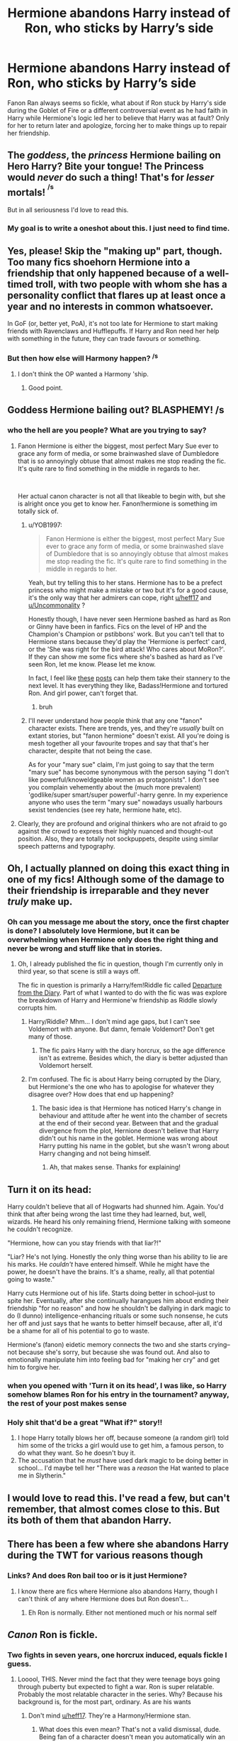 #+TITLE: Hermione abandons Harry instead of Ron, who sticks by Harry’s side

* Hermione abandons Harry instead of Ron, who sticks by Harry’s side
:PROPERTIES:
:Author: IronVenerance
:Score: 54
:DateUnix: 1579369918.0
:DateShort: 2020-Jan-18
:FlairText: Request
:END:
Fanon Ran always seems so fickle, what about if Ron stuck by Harry's side during the Goblet of Fire or a different controversial event as he had faith in Harry while Hermione's logic led her to believe that Harry was at fault? Only for her to return later and apologize, forcing her to make things up to repair her friendship.


** The /goddess/, the /princess/ Hermione bailing on Hero Harry? Bite your tongue! The Princess would /never/ do such a thing! That's for /lesser/ mortals! ^{^{/s}}

But in all seriousness I'd love to read this.
:PROPERTIES:
:Author: YOB1997
:Score: 67
:DateUnix: 1579387031.0
:DateShort: 2020-Jan-19
:END:

*** My goal is to write a oneshot about this. I just need to find time.
:PROPERTIES:
:Author: Lindsiria
:Score: 3
:DateUnix: 1579474078.0
:DateShort: 2020-Jan-20
:END:


** Yes, please! Skip the "making up" part, though. Too many fics shoehorn Hermione into a friendship that only happened because of a well-timed troll, with two people with whom she has a personality conflict that flares up at least once a year and no interests in common whatsoever.

In GoF (or, better yet, PoA), it's not too late for Hermione to start making friends with Ravenclaws and Hufflepuffs. If Harry and Ron need her help with something in the future, they can trade favours or something.
:PROPERTIES:
:Author: turbinicarpus
:Score: 17
:DateUnix: 1579427511.0
:DateShort: 2020-Jan-19
:END:

*** But then how else will Harmony happen? ^{/s}
:PROPERTIES:
:Author: YOB1997
:Score: 8
:DateUnix: 1579430126.0
:DateShort: 2020-Jan-19
:END:

**** I don't think the OP wanted a Harmony 'ship.
:PROPERTIES:
:Author: turbinicarpus
:Score: 4
:DateUnix: 1579430466.0
:DateShort: 2020-Jan-19
:END:

***** Good point.
:PROPERTIES:
:Author: YOB1997
:Score: 4
:DateUnix: 1579430545.0
:DateShort: 2020-Jan-19
:END:


** Goddess Hermione bailing out? BLASPHEMY! /s
:PROPERTIES:
:Score: 12
:DateUnix: 1579420802.0
:DateShort: 2020-Jan-19
:END:

*** who the hell are you people? What are you trying to say?
:PROPERTIES:
:Author: Uncommonality
:Score: 1
:DateUnix: 1579423747.0
:DateShort: 2020-Jan-19
:END:

**** Fanon Hermione is either the biggest, most perfect Mary Sue ever to grace any form of media, or some brainwashed slave of Dumbledore that is so annoyingly obtuse that almost makes me stop reading the fic. It's quite rare to find something in the middle in regards to her.

​

Her actual canon character is not all that likeable to begin with, but she is alright once you get to know her. Fanon!hermione is something im totally sick of.
:PROPERTIES:
:Score: 16
:DateUnix: 1579426884.0
:DateShort: 2020-Jan-19
:END:

***** u/YOB1997:
#+begin_quote
  Fanon Hermione is either the biggest, most perfect Mary Sue ever to grace any form of media, or some brainwashed slave of Dumbledore that is so annoyingly obtuse that almost makes me stop reading the fic. It's quite rare to find something in the middle in regards to her.
#+end_quote

Yeah, but try telling this to her stans. Hermione has to be a prefect princess who might make a mistake or two but it's for a good cause, it's the only way that her admirers can cope, right [[/u/heff17][u/heff17]] and [[/u/Uncommonality][u/Uncommonality]] ?

Honestly though, I have never seen Hermione bashed as hard as Ron or Ginny have been in fanfics. Fics on the level of HP and the Champion's Champion or pstibbons' work. But you can't tell that to Hermione stans because they'd play the 'Hermione is perfect' card, or the 'She was right for the bird attack! Who cares about MoRon?'. If they can show me some fics where she's bashed as hard as I've seen Ron, let me know. Please let me know.

In fact, I feel like [[https://pstibbons.livejournal.com/5917.html#comments][these]] [[https://pstibbons.livejournal.com/7444.html#comments][posts]] can help them take their stannery to the next level. It has everything they like, Badass!Hermione and tortured Ron. And girl power, can't forget that.
:PROPERTIES:
:Author: YOB1997
:Score: 6
:DateUnix: 1579430085.0
:DateShort: 2020-Jan-19
:END:

****** bruh
:PROPERTIES:
:Author: Uncommonality
:Score: -1
:DateUnix: 1579431946.0
:DateShort: 2020-Jan-19
:END:


***** I'll never understand how people think that any one "fanon" character exists. There are trends, yes, and they're /usually/ built on extant stories, but "fanon hermione" doesn't exist. All you're doing is mesh together all your favourite tropes and say that that's her character, despite that not being the case.

As for your "mary sue" claim, I'm just going to say that the term "mary sue" has become synonymous with the person saying "I don't like powerful/knoweldgeable women as protagonists". I don't see you complain vehemently about the (much more prevalent) 'godlike/super smart/super powerful'-harry genre. In my experience anyone who uses the term "mary sue" nowadays usually harbours sexist tendencies (see rey hate, hermione hate, etc).
:PROPERTIES:
:Author: Uncommonality
:Score: 4
:DateUnix: 1579429875.0
:DateShort: 2020-Jan-19
:END:


**** Clearly, they are profound and original thinkers who are not afraid to go against the crowd to express their highly nuanced and thought-out position. Also, they are totally not sockpuppets, despite using similar speech patterns and typography.
:PROPERTIES:
:Author: turbinicarpus
:Score: 1
:DateUnix: 1579426841.0
:DateShort: 2020-Jan-19
:END:


** Oh, I actually planned on doing this exact thing in one of my fics! Although some of the damage to their friendship is irreparable and they never /truly/ make up.
:PROPERTIES:
:Author: Tenebris-Umbra
:Score: 11
:DateUnix: 1579372558.0
:DateShort: 2020-Jan-18
:END:

*** Oh can you message me about the story, once the first chapter is done? I absolutely love Hermione, but it can be overwhelming when Hermione only does the right thing and never be wrong and stuff like that in stories.
:PROPERTIES:
:Author: SnarkyAndProud
:Score: 3
:DateUnix: 1579416882.0
:DateShort: 2020-Jan-19
:END:

**** Oh, I already published the fic in question, though I'm currently only in third year, so that scene is still a ways off.

The fic in question is primarily a Harry/fem!Riddle fic called [[https://archiveofourown.org/works/19028845/chapters/45193261][Departure from the Diary]]. Part of what I wanted to do with the fic was was explore the breakdown of Harry and Hermione'w friendship as Riddle slowly corrupts him.
:PROPERTIES:
:Author: Tenebris-Umbra
:Score: 4
:DateUnix: 1579418659.0
:DateShort: 2020-Jan-19
:END:

***** Harry/Riddle? Mhm... I don't mind age gaps, but I can't see Voldemort with anyone. But damn, female Voldemort? Don't get many of those.
:PROPERTIES:
:Author: SnarkyAndProud
:Score: 4
:DateUnix: 1579418766.0
:DateShort: 2020-Jan-19
:END:

****** The fic pairs Harry with the diary horcrux, so the age difference isn't as extreme. Besides which, the diary is better adjusted than Voldemort herself.
:PROPERTIES:
:Author: Tenebris-Umbra
:Score: 1
:DateUnix: 1579446714.0
:DateShort: 2020-Jan-19
:END:


***** I'm confused. The fic is about Harry being corrupted by the Diary, but Hermione's the one who has to apologise for whatever they disagree over? How does that end up happening?
:PROPERTIES:
:Author: turbinicarpus
:Score: 2
:DateUnix: 1579432234.0
:DateShort: 2020-Jan-19
:END:

****** The basic idea is that Hermione has noticed Harry's change in behaviour and attitude after he went into the chamber of secrets at the end of their second year. Between that and the gradual divergence from the plot, Hernione doesn't believe that Harry didn't out his name in the goblet. Hermione was wrong about Harry putting his name in the goblet, but she wasn't wrong about Harry changing and not being himself.
:PROPERTIES:
:Author: Tenebris-Umbra
:Score: 2
:DateUnix: 1579447819.0
:DateShort: 2020-Jan-19
:END:

******* Ah, that makes sense. Thanks for explaining!
:PROPERTIES:
:Author: turbinicarpus
:Score: 2
:DateUnix: 1579491001.0
:DateShort: 2020-Jan-20
:END:


** Turn it on its head:

Harry couldn't believe that all of Hogwarts had shunned him. Again. You'd think that after being wrong the last time they had learned, but, well, wizards. He heard his only remaining friend, Hermione talking with someone he couldn't recognize.

"Hermione, how can you stay friends with that liar?!"

"Liar? He's not lying. Honestly the only thing worse than his ability to lie are his marks. He /couldn't/ have entered himself. While he might have the power, he doesn't have the brains. It's a shame, really, all that potential going to waste."

Harry cuts Hermione out of his life. Starts doing better in school--just to spite her. Eventually, after she continually harangues him about ending their friendship "for no reason" and how he shouldn't be dallying in dark magic to do (I dunno) intelligence-enhancing rituals or some such nonsense, he cuts her off and just says that he wants to better himself because, after all, it'd be a shame for all of his potential to go to waste.

Hermione's (fanon) eidetic memory connects the two and she starts crying--not because she's sorry, but because she was found out. And also to emotionally manipulate him into feeling bad for "making her cry" and get him to forgive her.
:PROPERTIES:
:Author: jeffala
:Score: 10
:DateUnix: 1579398218.0
:DateShort: 2020-Jan-19
:END:

*** when you opened with 'Turn it on its head', I was like, so Harry somehow blames Ron for his entry in the tournament? anyway, the rest of your post makes sense
:PROPERTIES:
:Author: TimePotato5
:Score: 6
:DateUnix: 1579400902.0
:DateShort: 2020-Jan-19
:END:


*** Holy shit that'd be a great "What if?" story!!

1. I hope Harry totally blows her off, because someone (a random girl) told him some of the tricks a girl would use to get him, a famous person, to do what they want. So he doesn't buy it.
2. The accusation that he /must/ have used dark magic to be doing better in school... I'd maybe tell her "There was a /reason/ the Hat wanted to place me in Slytherin."
:PROPERTIES:
:Author: Razeus1
:Score: 1
:DateUnix: 1579405839.0
:DateShort: 2020-Jan-19
:END:


** I would love to read this. I've read a few, but can't remember, that almost comes close to this. But its both of them that abandon Harry.
:PROPERTIES:
:Author: sososhady
:Score: 4
:DateUnix: 1579370893.0
:DateShort: 2020-Jan-18
:END:


** There has been a few where she abandons Harry during the TWT for various reasons though
:PROPERTIES:
:Author: itsmysobriquet
:Score: 1
:DateUnix: 1579405108.0
:DateShort: 2020-Jan-19
:END:

*** Links? And does Ron bail too or is it just Hermione?
:PROPERTIES:
:Author: YOB1997
:Score: 1
:DateUnix: 1579430943.0
:DateShort: 2020-Jan-19
:END:

**** I know there are fics where Hermione also abandons Harry, though I can't think of any where Hermione does but Ron doesn't...
:PROPERTIES:
:Author: Tenebris-Umbra
:Score: 1
:DateUnix: 1579453891.0
:DateShort: 2020-Jan-19
:END:

***** Eh Ron is normally. Either not mentioned much or his normal self
:PROPERTIES:
:Author: itsmysobriquet
:Score: 1
:DateUnix: 1579456986.0
:DateShort: 2020-Jan-19
:END:


** /Canon/ Ron is fickle.
:PROPERTIES:
:Author: heff17
:Score: -13
:DateUnix: 1579374968.0
:DateShort: 2020-Jan-18
:END:

*** Two fights in seven years, one horcrux induced, equals fickle I guess.
:PROPERTIES:
:Score: 46
:DateUnix: 1579377139.0
:DateShort: 2020-Jan-18
:END:

**** Looool, THIS. Never mind the fact that they were teenage boys going through puberty but expected to fight a war. Ron is super relatable. Probably the most relatable character in the series. Why? Because his background is, for the most part, ordinary. As are his wants
:PROPERTIES:
:Author: egusisoup
:Score: 42
:DateUnix: 1579382866.0
:DateShort: 2020-Jan-19
:END:

***** Don't mind [[/u/heff17][u/heff17]]. They're a Harmony/Hermione stan.
:PROPERTIES:
:Author: YOB1997
:Score: 14
:DateUnix: 1579386943.0
:DateShort: 2020-Jan-19
:END:

****** What does this even mean? That's not a valid dismissal, dude. Being fan of a character doesn't mean you automatically win an argument.
:PROPERTIES:
:Author: Uncommonality
:Score: 6
:DateUnix: 1579424254.0
:DateShort: 2020-Jan-19
:END:

******* I said [[https://www.google.com/search?q=what+is+a+stan&rlz=1CAYGYA_enUS835US835&oq=what+is+a+stan&aqs=chrome..69i57j69i60j69i65l2j69i60l3.2555j0j7&sourceid=chrome&ie=UTF-8][stan]], not fan.
:PROPERTIES:
:Author: YOB1997
:Score: 4
:DateUnix: 1579430189.0
:DateShort: 2020-Jan-19
:END:


**** True. Fickle means 'frequently changing loyalties, interests and/or affections'. Don't say that to the +stans+ admirers though.
:PROPERTIES:
:Author: YOB1997
:Score: 3
:DateUnix: 1579430790.0
:DateShort: 2020-Jan-19
:END:


**** u/heff17:
#+begin_quote
  Fights
#+end_quote

Yeah, cause that's what those were. Just small fights any of us have with our close friends.

Whether this place wants to hear it or not, abandoning a friend twice in four years that had the threat of death upon him, once in the middle of a goddamn war where you're one of three people in the country properly fighting to end it, is fickle. It's also a whole lot of other worse words. It's especially laughable that he gets such a pass when Hermione is there the entire time, a walking, talking counter-argument to ‘abandoning your friend under the threat of death is totally what loyalty looks like'.
:PROPERTIES:
:Author: heff17
:Score: -10
:DateUnix: 1579385515.0
:DateShort: 2020-Jan-19
:END:

***** Some friends never do you dirty. Some friends DO do you dirty. But was it intentional or a heat of the moment anger?

And also, please, Hermione is the queen of passes. She always has logical/understandable/smart reasons for what she does when they are not-nice. Ron doesn't get to do that but what's so believable about Harry and Ron is that misunderstandings/terrible arguments DO happen between best friends through the years and coming out of it each time makes the bond stronger. And like it was stated earlier, the ‘second abandonment' was Horcrux induced.

Fanon has abused Ron. Because people want to identify with Hermione or Harry so badly when really, they are more similar to Ron who...what do you know? He struggled with childish jealousy on his worst days.
:PROPERTIES:
:Author: egusisoup
:Score: 16
:DateUnix: 1579387845.0
:DateShort: 2020-Jan-19
:END:

****** Wow that's SO weird because from this thread alone we see people jacking off Ron's character and bashing Hermione's.
:PROPERTIES:
:Score: 1
:DateUnix: 1579395365.0
:DateShort: 2020-Jan-19
:END:

******* Where was Hermione bashed? Or do you mean in the other responses to the OP?
:PROPERTIES:
:Author: egusisoup
:Score: 1
:DateUnix: 1579395511.0
:DateShort: 2020-Jan-19
:END:

******** Yes? There are two people ghosting around in this thread completely shitting on her character with over-the-top cringey sarcasm, as well as dismissals worthy of Kpop fans ("Ignore them, they're a Harmony Stan",who the hell says that?)

Every comment in favor of her is downvoted to hell (seriously, -17, -6 downvotes for the truth), and there's a BUNCH of people constantly bashing her character in this community.

Ron is made into a disgusting swine by the actual writers, while people like YOB1997 go completely out of any sane framework in the community.
:PROPERTIES:
:Author: Uncommonality
:Score: 0
:DateUnix: 1579423910.0
:DateShort: 2020-Jan-19
:END:

********* [removed]
:PROPERTIES:
:Score: 5
:DateUnix: 1579429243.0
:DateShort: 2020-Jan-19
:END:

********** I wasn't fucking talking to you.
:PROPERTIES:
:Author: Uncommonality
:Score: -2
:DateUnix: 1579429488.0
:DateShort: 2020-Jan-19
:END:


****** This is not a debate on whether or not Ron is a realistic or relatable character. He isn't for me, since I didn't abandon friends at their lowest when I was a teenager, but I get that a lot of people here feel that hit close to home apparently.

Regardless, Ron being fickle might be more relatable than the others, but it doesn't make Ron any more loyal. And like it was stated earlier, Hermione is standing right there, horcrux in hand, not abandoning the fight in the middle of a war. There's a word for that, you know. It's called desertion. That Ron has personality faults that made it easier for to do it doesn't make his abandonment excusable.

Yes, fanon turns any fault they can get their hands on and turns it up to 11. But it seems only with Ron do people want to entirely ignore the fact that he has the fault in the first place. Ron is the only main character to look at Harry and say ‘I don't believe you and I think you're not worth supporting', and he does so twice. You can try to dance around that all you like, but at the end of the day that's not loyalty. That's being fickle with your friendship and trust.
:PROPERTIES:
:Author: heff17
:Score: -6
:DateUnix: 1579389461.0
:DateShort: 2020-Jan-19
:END:

******* You said nothin but the truth.

The salt in these downvotes LMAO
:PROPERTIES:
:Author: TryingToPassMath
:Score: 3
:DateUnix: 1579393376.0
:DateShort: 2020-Jan-19
:END:


******* /they hated him for he spoke the truth/
:PROPERTIES:
:Author: ipissonrebelgraves-
:Score: 1
:DateUnix: 1579393291.0
:DateShort: 2020-Jan-19
:END:


******* remember kids, the downvote button means "disagree"
:PROPERTIES:
:Author: CapriciousSeasponge
:Score: 1
:DateUnix: 1579393351.0
:DateShort: 2020-Jan-19
:END:

******** remember kids, the downvote button means [[https://media1.tenor.com/images/c21d6a19423ff444f6383fda164908f2/tenor.gif?itemid=5477150][this]]
:PROPERTIES:
:Author: TryingToPassMath
:Score: 3
:DateUnix: 1579393755.0
:DateShort: 2020-Jan-19
:END:


******* Beautiful
:PROPERTIES:
:Author: arishatistic
:Score: -1
:DateUnix: 1579393770.0
:DateShort: 2020-Jan-19
:END:


***** Ron had more to lose than Harry or Hermione. Harry dies in the war, people will miss him for sure, but someone else can kill Voldemort.

Hermione dies, her friends will miss her, sure, but her parents minds were wiped by herself, to protect them.

Ron, had more people to mourn him, more to lose. He was a blood traitor, his family and friends would have been killed/tortured right in front of him to make a point out of blood traitors.

They're also TEENAGERS! Teenagers. Teenagers fighting in a war that not one of them is ready for. (As much as I love Dumbledore, I also blame him for not sharing more info on what he thought the Horcruxes were/where he thought they were located).

Harry and Hermione are only the only child in their families, Harry never really loved his aunt, uncle and cousin. Hermione loved her parents and that's why she sent them away.

Ron, always had his parents and siblings by his side, of course he'd succumb to his wants and desires of wanting to see his family.
:PROPERTIES:
:Author: SnarkyAndProud
:Score: 9
:DateUnix: 1579417763.0
:DateShort: 2020-Jan-19
:END:

****** u/YOB1997:
#+begin_quote
  Hermione dies, her friends will miss her, sure, but her parents minds were wiped by herself, to protect them.
#+end_quote

You can't say that about the princess! Everyone will miss her because she's too good for this sinful Earth!1! ^{^{/s}}
:PROPERTIES:
:Author: YOB1997
:Score: 6
:DateUnix: 1579429468.0
:DateShort: 2020-Jan-19
:END:


****** I'm not necessarily agreeing with the person you're arguing against, but I do find your argument lacking in its logical throughline. Let's break this down:

Harry:

-Has no living relatives that he truly cares about, does have the Weasleys, Rong, Hermione, and Remus/Tonks along with a few others he cares about

-Overall with the wizarding world he's had a pretty shit experience, being ostracized by the school multiple times, slandered by the Ministry, had the Ministry try to assassinate him, being forced to compete in the TWT, etc

-Has a personal vendetta against Voldemort because he killed Harry's parents and has continued to make Harry's life hell by trying to kill him

Hermione:

-Her parents are safe and sound in Austrailia

-Basically has the same relations that Harry does, but other than Harry and Ron possibly has less of a connection to those people

-Also has had a pretty horrid experience with the wizarding world since she started

Ron:

-Has an entire family at risk if they lose this war

-Seems to have more friends than Harry and Hermione, or at least knows more people

-Was raised in the wizarding world, this is his entire culture at risk

Out of the three, Ron should be the most likely to stay. Maybe Harry, but that's just because Voldemort's targeting him. If he decided (and considering everything that's happened up to that point) to say fuck it and abandon the wizarding world, it'd be pretty justified. Same with Hermione. They're both outsiders who are used to living in the Muggle world and could probably easily get out if there and go abroad in the Muggle World before the war really started breaking out in Muggle Britain. They have the least amount to lose out of the three of them. Ron, on the other hand, has his entire family and culture at stake. He doesn't know much of anything about the Muggle world, and if they lose the war he has a lot more to lose than Harry or Hermione. This shouldn't be pushing him to abandon his task with them, this should be pushing him to carry on. He should be the most motivated one. Sure he might be homesick but he should know that if he doesn't complete the Horcrux hunt then he won't have a home to go back to. Him leaving made no sense unless you consider him a coward or something. Really I think it would have made a lot more sense for him to be the driving force between the three to keep them going, and instead we got a rehash of 4th year but on a much grander scale.
:PROPERTIES:
:Author: darkpothead
:Score: 5
:DateUnix: 1579434330.0
:DateShort: 2020-Jan-19
:END:

******* Ron is perfectly justified for leaving a hunt that's is going nowhere. What good comes out from that god awful run. Ron can easily choose not to fight and live because he is a pure blood. DE won't kill the pureblood who is neutral. Voldemort soul is mentally torturing him. He was badly injured and need proper food to recover. The important thing is when he is away from the influence of Horcrux he immediately wanted to come back.
:PROPERTIES:
:Author: obsesseswithromione
:Score: 2
:DateUnix: 1586958417.0
:DateShort: 2020-Apr-15
:END:

******** u/darkpothead:
#+begin_quote
  obsesseswithromione
#+end_quote

I see no bias here.
:PROPERTIES:
:Author: darkpothead
:Score: 1
:DateUnix: 1587274660.0
:DateShort: 2020-Apr-19
:END:


******* People seem to forget or ignore the fact that they're also teenagers. Ron never really had hardships, outside of wanting to be more rich to get more stuff.

As you said yourself, the Wizarding World is Ron's entire culture, he and his family are close, despite whatever Ron complains about with them (complaints are normal and even healthy among family members).

I have a mom, and two sisters. Outside of that, I have a huge immediate family on my mom's side, I'm also close to my mom's side of the family. Yes the Horcrux was largely to blame for Ron's influence, but at the same time, he's never been away from his parents in such an intense situation before, he's worried sick.

Plus the fact that his sister Ginny is the only Weasley left at Hogwarts, where several Death Eaters are, (They don't know Snape is on their side), of course he's beyond worried/scared, et cetra.

There's a lot of stress if they fail at destroying the Horcruxes, but Ron's also incredibly worried about his family as well. He wants to be there for Harry, but at the same time, everyone does have their breaking points. And yes it was largely the Horcruxes influences, I'm not denying that, but I also wouldn't be surprised if some of it was Ron himself, wanting to be with his family.
:PROPERTIES:
:Author: SnarkyAndProud
:Score: 3
:DateUnix: 1579465564.0
:DateShort: 2020-Jan-19
:END:


******* I mean he also has the most to lose if they get caught. Voldemort and the DE never made any moves against the Weasleys throughout the war since despite being blood traitors they were still purebloods. They were still allowed to carry on with their lives and jobs. His family wasn't at risk even if they did lose the war considering Voldemort was pretty much in control of Britain and yet nobody bothered to attack the Weasleys.

Him getting caught on the other hand would lead to his entire family being captured due to him actively aiding Harry.
:PROPERTIES:
:Author: PrimordialDragon
:Score: 2
:DateUnix: 1579440407.0
:DateShort: 2020-Jan-19
:END:

******** u/rohan62442:
#+begin_quote
  Him getting caught on the other hand would lead to his entire family being captured due to him actively aiding Harry.
#+end_quote

And that took him several months to figure out?
:PROPERTIES:
:Author: rohan62442
:Score: 2
:DateUnix: 1579462997.0
:DateShort: 2020-Jan-19
:END:

********* I never said that it took him months to figure it out. I was just pointing out that Ron had the most to lose if captured between him and Hermione.
:PROPERTIES:
:Author: PrimordialDragon
:Score: 1
:DateUnix: 1579465331.0
:DateShort: 2020-Jan-19
:END:


******** u/Krististrasza:
#+begin_quote
  Voldemort and the DE never made any moves against the Weasleys throughout the war since despite being blood traitors they were still purebloods. They were still allowed to carry on with their lives and jobs. His family wasn't at risk even if they did lose the war considering Voldemort was pretty much in control of Britain and yet nobody bothered to attack the Weasleys.
#+end_quote

Did he KNOW that? Could he have been ABSOLUTELY AND PERFECTLY CERTAIN about that.

You are playing hindsight games here.
:PROPERTIES:
:Author: Krististrasza
:Score: 0
:DateUnix: 1579441768.0
:DateShort: 2020-Jan-19
:END:

********* They attacked the burrow during the Wedding and left them all alive. The radios never mentioned any of the Weasleys dying. The last time he saw his family they were still alive(his dad) despite them rounding up all muggleborns. His sister(and himself) were still allowed to go to Hogwarts. Everything was pointing towards the Weasleys being left alone unless they started up trouble if not they would have been captured or killed in the last couple of months prior to Ron leaving. If Voldemort wanted them dead they had ample opportunities to do so and yet he never bothered.

The only thing certain at the time was that Harry didn't have a plan and they had just spent the last couple of weeks wasting their time without making any progress and that if Ron was caught his entire family would have been captured.
:PROPERTIES:
:Author: PrimordialDragon
:Score: 5
:DateUnix: 1579444687.0
:DateShort: 2020-Jan-19
:END:


*** Ron had insecurities all throughout his life, wanting to be seen as different than his brothers and sister, wanting to be acknowledge more than just a Weasley, more than the best friend of The Boy Who Lived, and stuff like that.

Ron is so... normal, so easy to relate to, and yet people think of him as worse than Draco Malfoy, that makes no sense.

Ron was willing to sacrifice himself in first year, not knowing if the giant chess pieces would kill him or not. In third year, he stood on a broken leg, to protect Harry from Sirius, who Ron thought Sirius was a criminal. Ron, afraid of spiders, went to the Forbidden Forest in second year, despite/in spite of his fear of spiders.

Ron got the same grades as Harry, with like one or two differences, and yet people often write Ron as an absolute idiot who drools when he talks.

Canon Ron Is NOT fickle. He wants to be seen more than what he is, but that's very relatable. He has fears and worries, but that's not what I'd call fickle, that's very relatable.
:PROPERTIES:
:Author: SnarkyAndProud
:Score: 10
:DateUnix: 1579417375.0
:DateShort: 2020-Jan-19
:END:

**** THISSSSSSSSS. So much fax, no printer!

The way I relate to Ron - I like money. I'd like to be seen as different from all my fancy doctor and lawyer cousins. I love my family and my friends and I can be super selfish sometimes. I'm saying it rn, if World War 3 happened at this moment and my friends wanted to join the army, I'd bolt to stay with my fam and wave bye to my bestie as we are renewing our passports to go back to West Africa. And I wouldn't need a Horcrux to do it. But all jokes aside, Ron's actions have always seemed reasonable if you keep in mind that he is the teenaged last son of a large family.
:PROPERTIES:
:Author: egusisoup
:Score: 4
:DateUnix: 1579487229.0
:DateShort: 2020-Jan-20
:END:

***** I only have 2 siblings, but my immediate family is huge on my mom's side. We are a very close family, on my mom's side. I'd be willing to do anything for them. People also often seem to forget that Harry, Hermione and Ron are teenagers. Teenagers fighting in a war that they weren't ready for.

Harry had neglectful and abusive relatives, he's unfortunately used to being shunned by people.

Even Hermione, was bullied before Hogwarts, and not very liked before the troll attack, once she did get to Hogwarts.

Ron? Ron's whole life is the Wizarding World, that is his culture, he cares greatly for his family, despite/in spite of any arguments/complaints he has (hell complaints/arguments are very healthy to have with family members).

It greatly makes sense why he fled, stress getting to him, fearing about what was going on with his family, et cetra. And while the Horcrux did play a huge roll, in his decision, the Horcrux likely fed into his fears for the safety of his family.

Plus, Ginny was the only Weasley left at Hogwarts, a school being run by Death Eaters (They had no way of knowing that Snape was in fact a spy).

His behavior is so relatable, and yet it's like: Oh Ron's bad! Bad bad bad! No, he isn't. He's not bad at all.
:PROPERTIES:
:Author: SnarkyAndProud
:Score: 5
:DateUnix: 1579488074.0
:DateShort: 2020-Jan-20
:END:


*** Rule 9, man.
:PROPERTIES:
:Author: will1707
:Score: 2
:DateUnix: 1579392455.0
:DateShort: 2020-Jan-19
:END:
